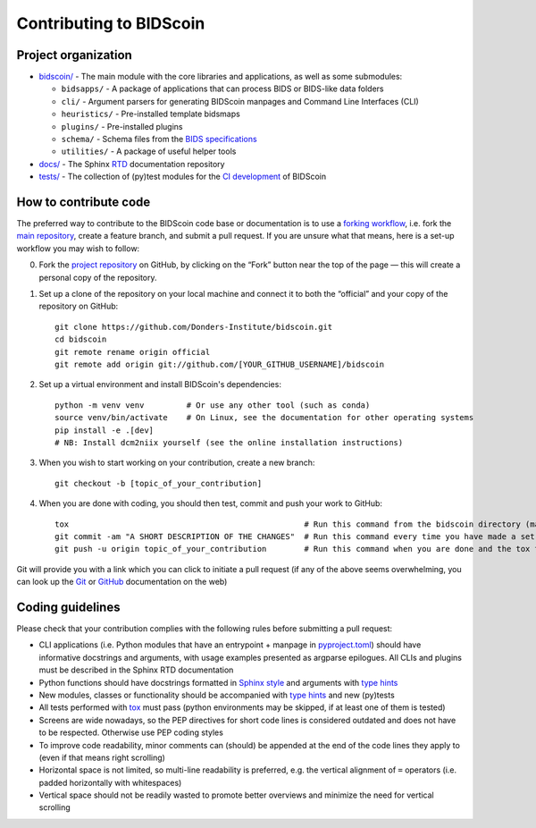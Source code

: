 ========================
Contributing to BIDScoin
========================

Project organization
--------------------

* `bidscoin/ <./bidscoin>`__ - The main module with the core libraries and applications, as well as some submodules:

  - ``bidsapps/`` - A package of applications that can process BIDS or BIDS-like data folders
  - ``cli/`` - Argument parsers for generating BIDScoin manpages and Command Line Interfaces (CLI)
  - ``heuristics/`` - Pre-installed template bidsmaps
  - ``plugins/`` - Pre-installed plugins
  - ``schema/`` - Schema files from the `BIDS specifications <https://github.com/bids-standard/bids-specification/tree/master/src/schema>`__
  - ``utilities/`` - A package of useful helper tools

* `docs/ <./docs>`_ - The Sphinx `RTD <https://bidscoin.readthedocs.io>`__ documentation repository
* `tests/ <./tests>`_ - The collection of (py)test modules for the `CI development <https://github.com/features/actions>`__ of BIDScoin

How to contribute code
----------------------

The preferred way to contribute to the BIDScoin code base or documentation is to use a `forking workflow <https://www.atlassian.com/git/tutorials/comparing-workflows/forking-workflow>`__, i.e. fork the `main repository <https://github.com/Donders-Institute/bidscoin>`__, create a feature branch, and submit a pull request. If you are unsure what that means, here is a set-up workflow you may wish to follow:

0. Fork the `project repository <https://github.com/Donders-Institute/bidscoin>`_ on GitHub, by clicking on the “Fork” button near the top of the page — this will create a personal copy of the repository.

1. Set up a clone of the repository on your local machine and connect it to both the “official” and your copy of the repository on GitHub::

    git clone https://github.com/Donders-Institute/bidscoin.git
    cd bidscoin
    git remote rename origin official
    git remote add origin git://github.com/[YOUR_GITHUB_USERNAME]/bidscoin

2. Set up a virtual environment and install BIDScoin's dependencies::

    python -m venv venv         # Or use any other tool (such as conda)
    source venv/bin/activate    # On Linux, see the documentation for other operating systems
    pip install -e .[dev]
    # NB: Install dcm2niix yourself (see the online installation instructions)

3. When you wish to start working on your contribution, create a new branch::

    git checkout -b [topic_of_your_contribution]

4. When you are done with coding, you should then test, commit and push your work to GitHub::

    tox                                                  # Run this command from the bidscoin directory (make sure the venv is activated)
    git commit -am "A SHORT DESCRIPTION OF THE CHANGES"  # Run this command every time you have made a set of changes that belong together
    git push -u origin topic_of_your_contribution        # Run this command when you are done and the tox tests are passing

Git will provide you with a link which you can click to initiate a pull request (if any of the above seems overwhelming, you can look up the `Git <http://git-scm.com/documentation>`__ or `GitHub <https://docs.github.com/en/pull-requests/collaborating-with-pull-requests/proposing-changes-to-your-work-with-pull-requests/creating-a-pull-request>`__ documentation on the web)

.. Some Mac users on have encountered issues when running pip install bidscoin[dev] or pip install .[all] during setup. If you encounter this try switching from zsh to bash.

Coding guidelines
-----------------

Please check that your contribution complies with the following rules before submitting a pull request:

* CLI applications (i.e. Python modules that have an entrypoint + manpage in `pyproject.toml <./pyproject.toml>`__) should have informative docstrings and arguments, with usage examples presented as argparse epilogues. All CLIs and plugins must be described in the Sphinx RTD documentation
* Python functions should have docstrings formatted in `Sphinx style <https://sphinx-rtd-tutorial.readthedocs.io/en/latest/docstrings.html>`__ and arguments with `type hints <https://docs.python.org/3/library/typing.html>`__
* New modules, classes or functionality should be accompanied with `type hints <https://docs.python.org/3/library/typing.html>`__ and new (py)tests
* All tests performed with `tox <https://tox.wiki>`__ must pass (python environments may be skipped, if at least one of them is tested)
* Screens are wide nowadays, so the PEP directives for short code lines is considered outdated and does not have to be respected. Otherwise use PEP coding styles
* To improve code readability, minor comments can (should) be appended at the end of the code lines they apply to (even if that means right scrolling)
* Horizontal space is not limited, so multi-line readability is preferred, e.g. the vertical alignment of ``=`` operators (i.e. padded horizontally with whitespaces)
* Vertical space should not be readily wasted to promote better overviews and minimize the need for vertical scrolling
